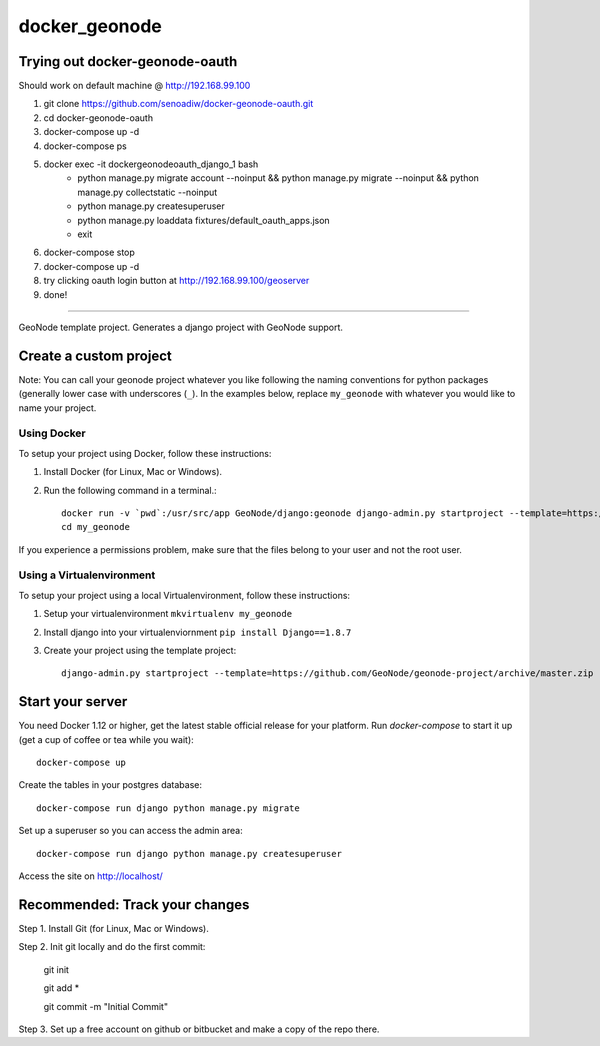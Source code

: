docker_geonode
========================

Trying out docker-geonode-oauth
-------------------------------

Should work on default machine @ http://192.168.99.100

1. git clone https://github.com/senoadiw/docker-geonode-oauth.git
2. cd docker-geonode-oauth
3. docker-compose up -d
4. docker-compose ps
5. docker exec -it dockergeonodeoauth_django_1 bash
    * python manage.py migrate account --noinput && python manage.py migrate --noinput && python manage.py collectstatic --noinput
    * python manage.py createsuperuser
    * python manage.py loaddata fixtures/default_oauth_apps.json
    * exit
6. docker-compose stop
7. docker-compose up -d
8. try clicking oauth login button at http://192.168.99.100/geoserver
9. done!

-------------------------------

GeoNode template project. Generates a django project with GeoNode support.

Create a custom project
-----------------------

Note: You can call your geonode project whatever you like following the naming conventions for python packages (generally lower case with underscores (``_``). In the examples below, replace ``my_geonode`` with whatever you would like to name your project. 

Using Docker
++++++++++++

To setup your project using Docker, follow these instructions:

1. Install Docker (for Linux, Mac or Windows).
2. Run the following command in a terminal.::

    docker run -v `pwd`:/usr/src/app GeoNode/django:geonode django-admin.py startproject --template=https://github.com/GeoNode/geonode-project/archive/docker.zip -epy,rst,yml my_geonode 
    cd my_geonode

If you experience a permissions problem, make sure that the files belong to your user and not the root user.

Using a Virtualenvironment
++++++++++++++++++++++++++

To setup your project using a local Virtualenvironment, follow these instructions:

1. Setup your virtualenvironment ``mkvirtualenv my_geonode``
2. Install django into your virtualenviornment ``pip install Django==1.8.7``
3. Create your project using the template project::

    django-admin.py startproject --template=https://github.com/GeoNode/geonode-project/archive/master.zip -epy,rst,yml my_geonode

Start your server
----------------

You need Docker 1.12 or higher, get the latest stable official release for your platform. Run `docker-compose` to start it up (get a cup of coffee or tea while you wait)::

    docker-compose up

Create the tables in your postgres database::

    docker-compose run django python manage.py migrate

Set up a superuser so you can access the admin area::

    docker-compose run django python manage.py createsuperuser

Access the site on http://localhost/


Recommended: Track your changes
-----

Step 1. Install Git (for Linux, Mac or Windows).

Step 2. Init git locally and do the first commit:

    git init
    
    git add *
    
    git commit -m "Initial Commit"

Step 3. Set up a free account on github or bitbucket and make a copy of the repo there.
